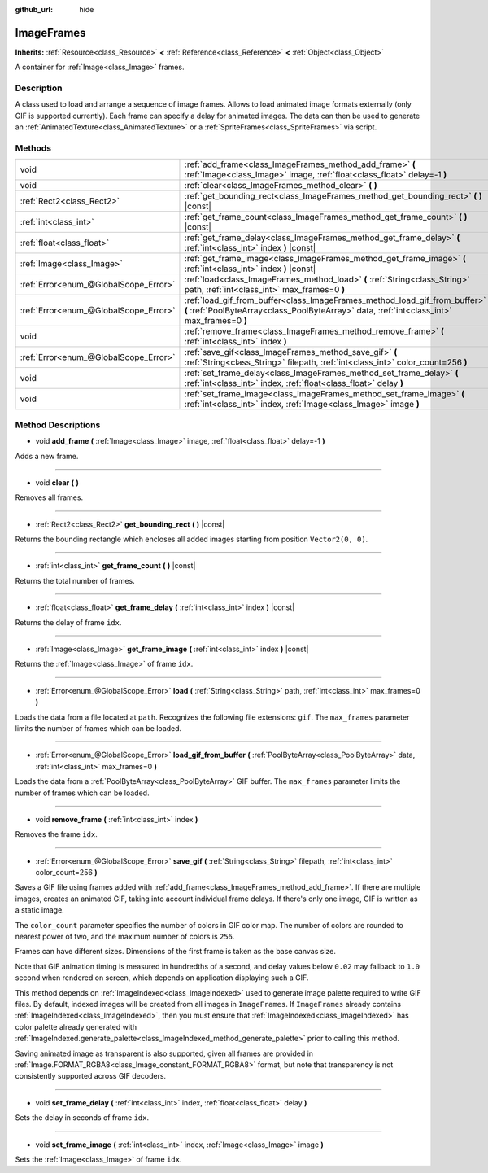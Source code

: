 :github_url: hide

.. Generated automatically by doc/tools/make_rst.py in Godot's source tree.
.. DO NOT EDIT THIS FILE, but the ImageFrames.xml source instead.
.. The source is found in doc/classes or modules/<name>/doc_classes.

.. _class_ImageFrames:

ImageFrames
===========

**Inherits:** :ref:`Resource<class_Resource>` **<** :ref:`Reference<class_Reference>` **<** :ref:`Object<class_Object>`

A container for :ref:`Image<class_Image>` frames.

Description
-----------

A class used to load and arrange a sequence of image frames. Allows to load animated image formats externally (only GIF is supported currently). Each frame can specify a delay for animated images. The data can then be used to generate an :ref:`AnimatedTexture<class_AnimatedTexture>` or a :ref:`SpriteFrames<class_SpriteFrames>` via script.

Methods
-------

+---------------------------------------+---------------------------------------------------------------------------------------------------------------------------------------------------------------------------+
| void                                  | :ref:`add_frame<class_ImageFrames_method_add_frame>` **(** :ref:`Image<class_Image>` image, :ref:`float<class_float>` delay=-1 **)**                                      |
+---------------------------------------+---------------------------------------------------------------------------------------------------------------------------------------------------------------------------+
| void                                  | :ref:`clear<class_ImageFrames_method_clear>` **(** **)**                                                                                                                  |
+---------------------------------------+---------------------------------------------------------------------------------------------------------------------------------------------------------------------------+
| :ref:`Rect2<class_Rect2>`             | :ref:`get_bounding_rect<class_ImageFrames_method_get_bounding_rect>` **(** **)** |const|                                                                                  |
+---------------------------------------+---------------------------------------------------------------------------------------------------------------------------------------------------------------------------+
| :ref:`int<class_int>`                 | :ref:`get_frame_count<class_ImageFrames_method_get_frame_count>` **(** **)** |const|                                                                                      |
+---------------------------------------+---------------------------------------------------------------------------------------------------------------------------------------------------------------------------+
| :ref:`float<class_float>`             | :ref:`get_frame_delay<class_ImageFrames_method_get_frame_delay>` **(** :ref:`int<class_int>` index **)** |const|                                                          |
+---------------------------------------+---------------------------------------------------------------------------------------------------------------------------------------------------------------------------+
| :ref:`Image<class_Image>`             | :ref:`get_frame_image<class_ImageFrames_method_get_frame_image>` **(** :ref:`int<class_int>` index **)** |const|                                                          |
+---------------------------------------+---------------------------------------------------------------------------------------------------------------------------------------------------------------------------+
| :ref:`Error<enum_@GlobalScope_Error>` | :ref:`load<class_ImageFrames_method_load>` **(** :ref:`String<class_String>` path, :ref:`int<class_int>` max_frames=0 **)**                                               |
+---------------------------------------+---------------------------------------------------------------------------------------------------------------------------------------------------------------------------+
| :ref:`Error<enum_@GlobalScope_Error>` | :ref:`load_gif_from_buffer<class_ImageFrames_method_load_gif_from_buffer>` **(** :ref:`PoolByteArray<class_PoolByteArray>` data, :ref:`int<class_int>` max_frames=0 **)** |
+---------------------------------------+---------------------------------------------------------------------------------------------------------------------------------------------------------------------------+
| void                                  | :ref:`remove_frame<class_ImageFrames_method_remove_frame>` **(** :ref:`int<class_int>` index **)**                                                                        |
+---------------------------------------+---------------------------------------------------------------------------------------------------------------------------------------------------------------------------+
| :ref:`Error<enum_@GlobalScope_Error>` | :ref:`save_gif<class_ImageFrames_method_save_gif>` **(** :ref:`String<class_String>` filepath, :ref:`int<class_int>` color_count=256 **)**                                |
+---------------------------------------+---------------------------------------------------------------------------------------------------------------------------------------------------------------------------+
| void                                  | :ref:`set_frame_delay<class_ImageFrames_method_set_frame_delay>` **(** :ref:`int<class_int>` index, :ref:`float<class_float>` delay **)**                                 |
+---------------------------------------+---------------------------------------------------------------------------------------------------------------------------------------------------------------------------+
| void                                  | :ref:`set_frame_image<class_ImageFrames_method_set_frame_image>` **(** :ref:`int<class_int>` index, :ref:`Image<class_Image>` image **)**                                 |
+---------------------------------------+---------------------------------------------------------------------------------------------------------------------------------------------------------------------------+

Method Descriptions
-------------------

.. _class_ImageFrames_method_add_frame:

- void **add_frame** **(** :ref:`Image<class_Image>` image, :ref:`float<class_float>` delay=-1 **)**

Adds a new frame.

----

.. _class_ImageFrames_method_clear:

- void **clear** **(** **)**

Removes all frames.

----

.. _class_ImageFrames_method_get_bounding_rect:

- :ref:`Rect2<class_Rect2>` **get_bounding_rect** **(** **)** |const|

Returns the bounding rectangle which encloses all added images starting from position ``Vector2(0, 0)``.

----

.. _class_ImageFrames_method_get_frame_count:

- :ref:`int<class_int>` **get_frame_count** **(** **)** |const|

Returns the total number of frames.

----

.. _class_ImageFrames_method_get_frame_delay:

- :ref:`float<class_float>` **get_frame_delay** **(** :ref:`int<class_int>` index **)** |const|

Returns the delay of frame ``idx``.

----

.. _class_ImageFrames_method_get_frame_image:

- :ref:`Image<class_Image>` **get_frame_image** **(** :ref:`int<class_int>` index **)** |const|

Returns the :ref:`Image<class_Image>` of frame ``idx``.

----

.. _class_ImageFrames_method_load:

- :ref:`Error<enum_@GlobalScope_Error>` **load** **(** :ref:`String<class_String>` path, :ref:`int<class_int>` max_frames=0 **)**

Loads the data from a file located at ``path``. Recognizes the following file extensions: ``gif``. The ``max_frames`` parameter limits the number of frames which can be loaded.

----

.. _class_ImageFrames_method_load_gif_from_buffer:

- :ref:`Error<enum_@GlobalScope_Error>` **load_gif_from_buffer** **(** :ref:`PoolByteArray<class_PoolByteArray>` data, :ref:`int<class_int>` max_frames=0 **)**

Loads the data from a :ref:`PoolByteArray<class_PoolByteArray>` GIF buffer. The ``max_frames`` parameter limits the number of frames which can be loaded.

----

.. _class_ImageFrames_method_remove_frame:

- void **remove_frame** **(** :ref:`int<class_int>` index **)**

Removes the frame ``idx``.

----

.. _class_ImageFrames_method_save_gif:

- :ref:`Error<enum_@GlobalScope_Error>` **save_gif** **(** :ref:`String<class_String>` filepath, :ref:`int<class_int>` color_count=256 **)**

Saves a GIF file using frames added with :ref:`add_frame<class_ImageFrames_method_add_frame>`. If there are multiple images, creates an animated GIF, taking into account individual frame delays. If there's only one image, GIF is written as a static image.

The ``color_count`` parameter specifies the number of colors in GIF color map. The number of colors are rounded to nearest power of two, and the maximum number of colors is ``256``.

Frames can have different sizes. Dimensions of the first frame is taken as the base canvas size.

Note that GIF animation timing is measured in hundredths of a second, and delay values below ``0.02`` may fallback to ``1.0`` second when rendered on screen, which depends on application displaying such a GIF.

This method depends on :ref:`ImageIndexed<class_ImageIndexed>` used to generate image palette required to write GIF files. By default, indexed images will be created from all images in ``ImageFrames``. If ``ImageFrames`` already contains :ref:`ImageIndexed<class_ImageIndexed>`, then you must ensure that :ref:`ImageIndexed<class_ImageIndexed>` has color palette already generated with :ref:`ImageIndexed.generate_palette<class_ImageIndexed_method_generate_palette>` prior to calling this method.

Saving animated image as transparent is also supported, given all frames are provided in :ref:`Image.FORMAT_RGBA8<class_Image_constant_FORMAT_RGBA8>` format, but note that transparency is not consistently supported across GIF decoders.

----

.. _class_ImageFrames_method_set_frame_delay:

- void **set_frame_delay** **(** :ref:`int<class_int>` index, :ref:`float<class_float>` delay **)**

Sets the delay in seconds of frame ``idx``.

----

.. _class_ImageFrames_method_set_frame_image:

- void **set_frame_image** **(** :ref:`int<class_int>` index, :ref:`Image<class_Image>` image **)**

Sets the :ref:`Image<class_Image>` of frame ``idx``.

.. |virtual| replace:: :abbr:`virtual (This method should typically be overridden by the user to have any effect.)`
.. |const| replace:: :abbr:`const (This method has no side effects. It doesn't modify any of the instance's member variables.)`
.. |vararg| replace:: :abbr:`vararg (This method accepts any number of arguments after the ones described here.)`
